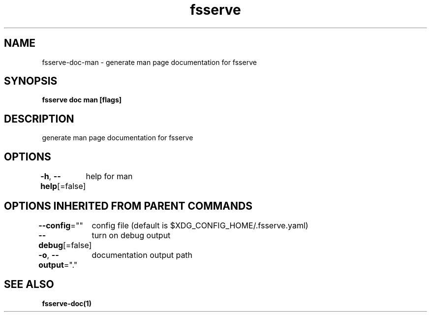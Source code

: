 .nh
.TH "fsserve" "1" "Oct 2022" "" ""

.SH NAME
.PP
fsserve-doc-man - generate man page documentation for fsserve


.SH SYNOPSIS
.PP
\fBfsserve doc man [flags]\fP


.SH DESCRIPTION
.PP
generate man page documentation for fsserve


.SH OPTIONS
.PP
\fB-h\fP, \fB--help\fP[=false]
	help for man


.SH OPTIONS INHERITED FROM PARENT COMMANDS
.PP
\fB--config\fP=""
	config file (default is $XDG_CONFIG_HOME/.fsserve.yaml)

.PP
\fB--debug\fP[=false]
	turn on debug output

.PP
\fB-o\fP, \fB--output\fP="."
	documentation output path


.SH SEE ALSO
.PP
\fBfsserve-doc(1)\fP
